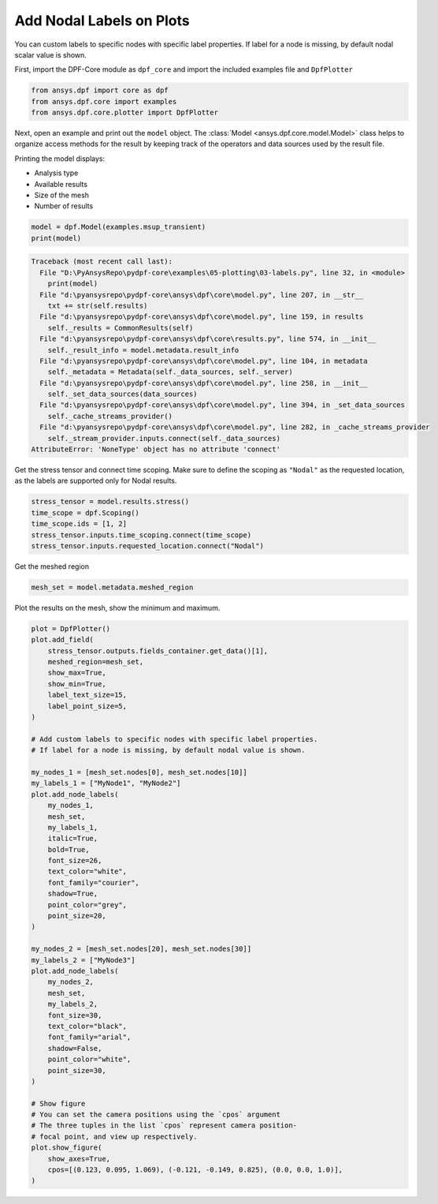
.. DO NOT EDIT.
.. THIS FILE WAS AUTOMATICALLY GENERATED BY SPHINX-GALLERY.
.. TO MAKE CHANGES, EDIT THE SOURCE PYTHON FILE:
.. "examples\05-plotting\03-labels.py"
.. LINE NUMBERS ARE GIVEN BELOW.

.. only:: html

    .. note::
        :class: sphx-glr-download-link-note

        Click :ref:`here <sphx_glr_download_examples_05-plotting_03-labels.py>`
        to download the full example code

.. rst-class:: sphx-glr-example-title

.. _sphx_glr_examples_05-plotting_03-labels.py:


.. _labels:

Add Nodal Labels on Plots
~~~~~~~~~~~~~~~~~~~~~~~~~
You can custom labels to specific nodes with specific label properties.
If label for a node is missing, by default nodal scalar value is shown.

.. GENERATED FROM PYTHON SOURCE LINES 11-13

First, import the DPF-Core module as ``dpf_core`` and import the
included examples file and ``DpfPlotter``

.. GENERATED FROM PYTHON SOURCE LINES 13-17

.. code-block:: default

    from ansys.dpf import core as dpf
    from ansys.dpf.core import examples
    from ansys.dpf.core.plotter import DpfPlotter








.. GENERATED FROM PYTHON SOURCE LINES 18-31

Next, open an example and print out the ``model`` object.  The
:class:`Model <ansys.dpf.core.model.Model>` class helps to organize access
methods for the result by keeping track of the operators and data sources
used by the result
file.

Printing the model displays:

- Analysis type
- Available results
- Size of the mesh
- Number of results


.. GENERATED FROM PYTHON SOURCE LINES 31-34

.. code-block:: default

    model = dpf.Model(examples.msup_transient)
    print(model)



.. rst-class:: sphx-glr-script-out

.. code-block:: pytb

    Traceback (most recent call last):
      File "D:\PyAnsysRepo\pydpf-core\examples\05-plotting\03-labels.py", line 32, in <module>
        print(model)
      File "d:\pyansysrepo\pydpf-core\ansys\dpf\core\model.py", line 207, in __str__
        txt += str(self.results)
      File "d:\pyansysrepo\pydpf-core\ansys\dpf\core\model.py", line 159, in results
        self._results = CommonResults(self)
      File "d:\pyansysrepo\pydpf-core\ansys\dpf\core\results.py", line 574, in __init__
        self._result_info = model.metadata.result_info
      File "d:\pyansysrepo\pydpf-core\ansys\dpf\core\model.py", line 104, in metadata
        self._metadata = Metadata(self._data_sources, self._server)
      File "d:\pyansysrepo\pydpf-core\ansys\dpf\core\model.py", line 258, in __init__
        self._set_data_sources(data_sources)
      File "d:\pyansysrepo\pydpf-core\ansys\dpf\core\model.py", line 394, in _set_data_sources
        self._cache_streams_provider()
      File "d:\pyansysrepo\pydpf-core\ansys\dpf\core\model.py", line 282, in _cache_streams_provider
        self._stream_provider.inputs.connect(self._data_sources)
    AttributeError: 'NoneType' object has no attribute 'connect'




.. GENERATED FROM PYTHON SOURCE LINES 35-39

Get the stress tensor and connect time scoping.
Make sure to define the scoping as ``"Nodal"`` as the requested location,
as the labels are supported only for Nodal results.


.. GENERATED FROM PYTHON SOURCE LINES 39-45

.. code-block:: default

    stress_tensor = model.results.stress()
    time_scope = dpf.Scoping()
    time_scope.ids = [1, 2]
    stress_tensor.inputs.time_scoping.connect(time_scope)
    stress_tensor.inputs.requested_location.connect("Nodal")


.. GENERATED FROM PYTHON SOURCE LINES 46-48

Get the meshed region


.. GENERATED FROM PYTHON SOURCE LINES 48-50

.. code-block:: default

    mesh_set = model.metadata.meshed_region


.. GENERATED FROM PYTHON SOURCE LINES 51-53

Plot the results on the mesh, show the minimum and maximum.


.. GENERATED FROM PYTHON SOURCE LINES 53-104

.. code-block:: default

    plot = DpfPlotter()
    plot.add_field(
        stress_tensor.outputs.fields_container.get_data()[1],
        meshed_region=mesh_set,
        show_max=True,
        show_min=True,
        label_text_size=15,
        label_point_size=5,
    )

    # Add custom labels to specific nodes with specific label properties.
    # If label for a node is missing, by default nodal value is shown.

    my_nodes_1 = [mesh_set.nodes[0], mesh_set.nodes[10]]
    my_labels_1 = ["MyNode1", "MyNode2"]
    plot.add_node_labels(
        my_nodes_1,
        mesh_set,
        my_labels_1,
        italic=True,
        bold=True,
        font_size=26,
        text_color="white",
        font_family="courier",
        shadow=True,
        point_color="grey",
        point_size=20,
    )

    my_nodes_2 = [mesh_set.nodes[20], mesh_set.nodes[30]]
    my_labels_2 = ["MyNode3"]
    plot.add_node_labels(
        my_nodes_2,
        mesh_set,
        my_labels_2,
        font_size=30,
        text_color="black",
        font_family="arial",
        shadow=False,
        point_color="white",
        point_size=30,
    )

    # Show figure
    # You can set the camera positions using the `cpos` argument
    # The three tuples in the list `cpos` represent camera position-
    # focal point, and view up respectively.
    plot.show_figure(
        show_axes=True,
        cpos=[(0.123, 0.095, 1.069), (-0.121, -0.149, 0.825), (0.0, 0.0, 1.0)],
    )


.. rst-class:: sphx-glr-timing

   **Total running time of the script:** ( 0 minutes  0.000 seconds)


.. _sphx_glr_download_examples_05-plotting_03-labels.py:


.. only :: html

 .. container:: sphx-glr-footer
    :class: sphx-glr-footer-example



  .. container:: sphx-glr-download sphx-glr-download-python

     :download:`Download Python source code: 03-labels.py <03-labels.py>`



  .. container:: sphx-glr-download sphx-glr-download-jupyter

     :download:`Download Jupyter notebook: 03-labels.ipynb <03-labels.ipynb>`


.. only:: html

 .. rst-class:: sphx-glr-signature

    `Gallery generated by Sphinx-Gallery <https://sphinx-gallery.github.io>`_
